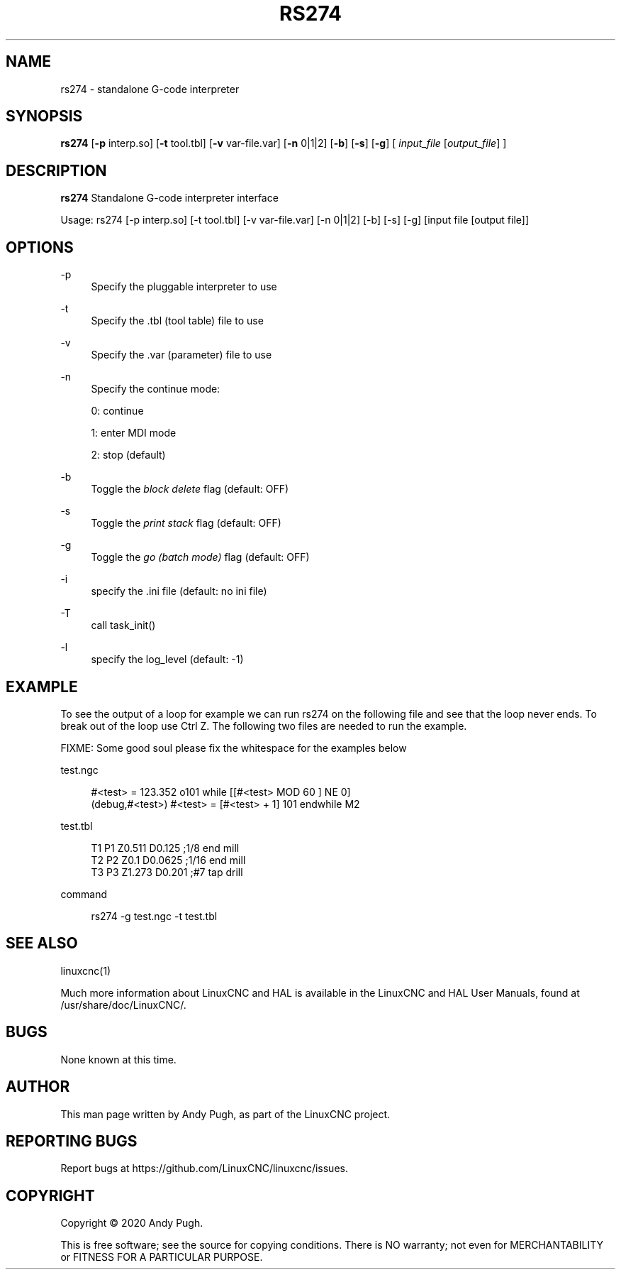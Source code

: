 '\" t
.\"     Title: rs274
.\"    Author: [see the "AUTHOR" section]
.\" Generator: DocBook XSL Stylesheets vsnapshot <http://docbook.sf.net/>
.\"      Date: 05/27/2025
.\"    Manual: LinuxCNC Documentation
.\"    Source: LinuxCNC
.\"  Language: English
.\"
.TH "RS274" "1" "05/27/2025" "LinuxCNC" "LinuxCNC Documentation"
.\" -----------------------------------------------------------------
.\" * Define some portability stuff
.\" -----------------------------------------------------------------
.\" ~~~~~~~~~~~~~~~~~~~~~~~~~~~~~~~~~~~~~~~~~~~~~~~~~~~~~~~~~~~~~~~~~
.\" http://bugs.debian.org/507673
.\" http://lists.gnu.org/archive/html/groff/2009-02/msg00013.html
.\" ~~~~~~~~~~~~~~~~~~~~~~~~~~~~~~~~~~~~~~~~~~~~~~~~~~~~~~~~~~~~~~~~~
.ie \n(.g .ds Aq \(aq
.el       .ds Aq '
.\" -----------------------------------------------------------------
.\" * set default formatting
.\" -----------------------------------------------------------------
.\" disable hyphenation
.nh
.\" disable justification (adjust text to left margin only)
.ad l
.\" -----------------------------------------------------------------
.\" * MAIN CONTENT STARTS HERE *
.\" -----------------------------------------------------------------
.SH "NAME"
rs274 \- standalone G\-code interpreter
.SH "SYNOPSIS"
.sp
\fBrs274\fR [\fB\-p\fR interp\&.so] [\fB\-t\fR tool\&.tbl] [\fB\-v\fR var\-file\&.var] [\fB\-n\fR 0|1|2] [\fB\-b\fR] [\fB\-s\fR] [\fB\-g\fR] [ \fIinput_file\fR [\fIoutput_file\fR] ]
.SH "DESCRIPTION"
.sp
\fBrs274\fR Standalone G\-code interpreter interface
.sp
Usage: rs274 [\-p interp\&.so] [\-t tool\&.tbl] [\-v var\-file\&.var] [\-n 0|1|2] [\-b] [\-s] [\-g] [input file [output file]]
.SH "OPTIONS"
.PP
\-p
.RS 4
Specify the pluggable interpreter to use
.RE
.PP
\-t
.RS 4
Specify the \&.tbl (tool table) file to use
.RE
.PP
\-v
.RS 4
Specify the \&.var (parameter) file to use
.RE
.PP
\-n
.RS 4
Specify the continue mode:

0: continue

1: enter MDI mode

2: stop (default)
.RE
.PP
\-b
.RS 4
Toggle the
\fIblock delete\fR
flag (default: OFF)
.RE
.PP
\-s
.RS 4
Toggle the
\fIprint stack\fR
flag (default: OFF)
.RE
.PP
\-g
.RS 4
Toggle the
\fIgo (batch mode)\fR
flag (default: OFF)
.RE
.PP
\-i
.RS 4
specify the \&.ini file (default: no ini file)
.RE
.PP
\-T
.RS 4
call task_init()
.RE
.PP
\-l
.RS 4
specify the log_level (default: \-1)
.RE
.SH "EXAMPLE"
.sp
To see the output of a loop for example we can run rs274 on the following file and see that the loop never ends\&. To break out of the loop use Ctrl Z\&. The following two files are needed to run the example\&.
.sp
FIXME: Some good soul please fix the whitespace for the examples below
.sp
test\&.ngc
.sp
.if n \{\
.RS 4
.\}
.nf
#<test> = 123\&.352 o101 while [[#<test> MOD 60 ] NE 0]
(debug,#<test>) #<test> = [#<test> + 1] 101 endwhile M2
.fi
.if n \{\
.RE
.\}
.sp
test\&.tbl
.sp
.if n \{\
.RS 4
.\}
.nf
T1 P1 Z0\&.511 D0\&.125 ;1/8 end mill
T2 P2 Z0\&.1 D0\&.0625 ;1/16 end mill
T3 P3 Z1\&.273 D0\&.201 ;#7 tap drill
.fi
.if n \{\
.RE
.\}
.sp
command
.sp
.if n \{\
.RS 4
.\}
.nf
rs274 \-g test\&.ngc \-t test\&.tbl
.fi
.if n \{\
.RE
.\}
.SH "SEE ALSO"
.sp
linuxcnc(1)
.sp
Much more information about LinuxCNC and HAL is available in the LinuxCNC and HAL User Manuals, found at /usr/share/doc/LinuxCNC/\&.
.SH "BUGS"
.sp
None known at this time\&.
.SH "AUTHOR"
.sp
This man page written by Andy Pugh, as part of the LinuxCNC project\&.
.SH "REPORTING BUGS"
.sp
Report bugs at https://github\&.com/LinuxCNC/linuxcnc/issues\&.
.SH "COPYRIGHT"
.sp
Copyright \(co 2020 Andy Pugh\&.
.sp
This is free software; see the source for copying conditions\&. There is NO warranty; not even for MERCHANTABILITY or FITNESS FOR A PARTICULAR PURPOSE\&.
